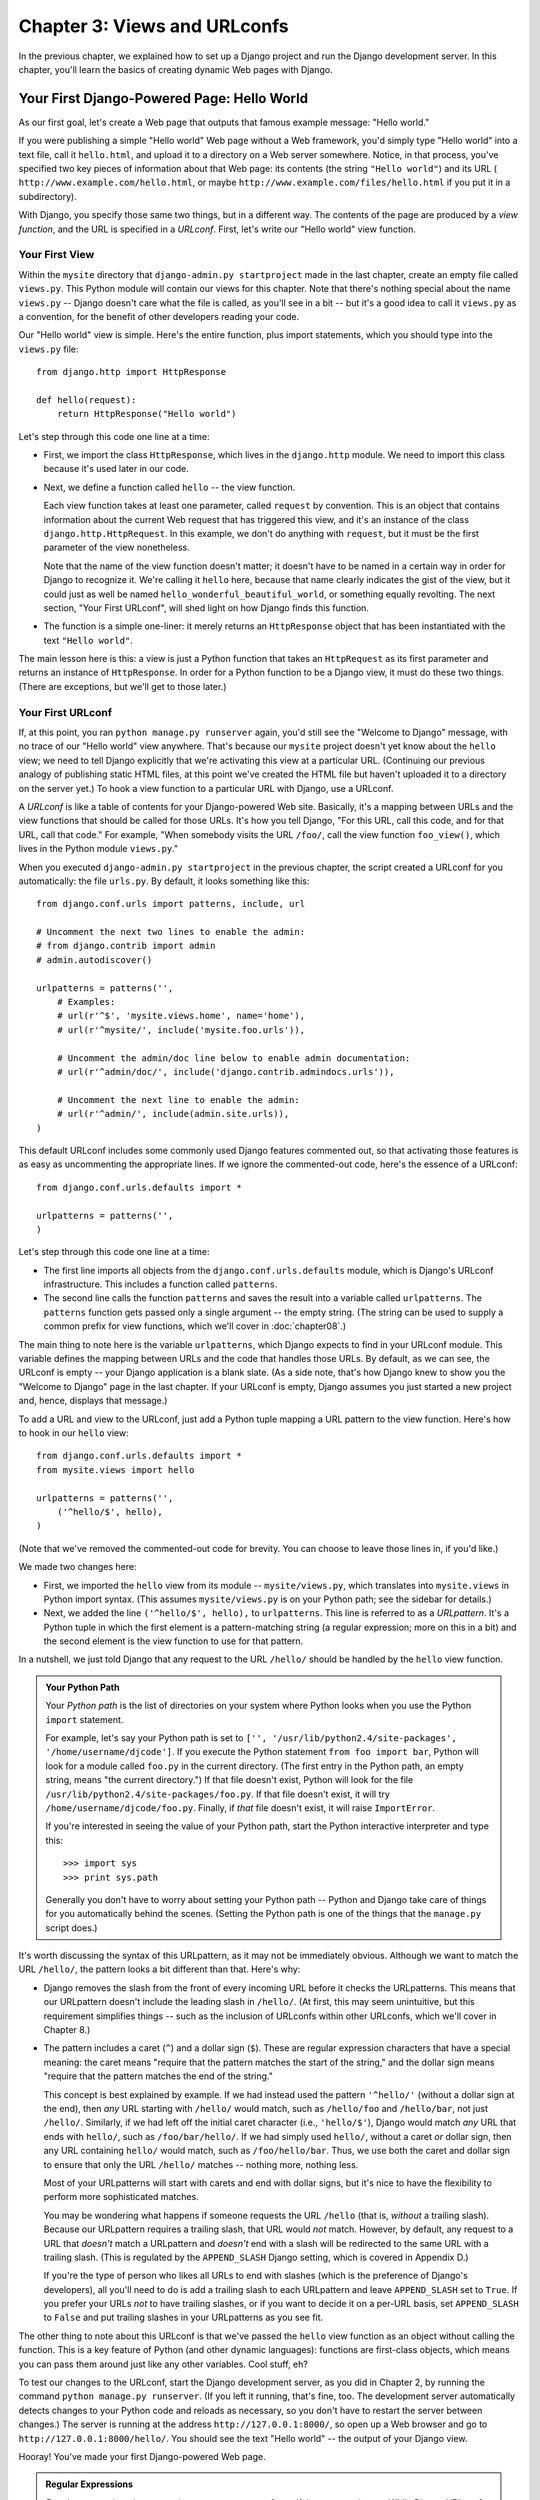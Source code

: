 =============================
Chapter 3: Views and URLconfs
=============================

In the previous chapter, we explained how to set up a Django project and run the
Django development server. In this chapter, you'll learn the basics of creating
dynamic Web pages with Django.

Your First Django-Powered Page: Hello World
===========================================

As our first goal, let's create a Web page that outputs that famous example
message: "Hello world."

If you were publishing a simple "Hello world" Web page without a Web framework,
you'd simply type "Hello world" into a text file, call it ``hello.html``,
and upload it to a directory on a Web server somewhere. Notice, in that
process, you've specified two key pieces of information about that Web page:
its contents (the string ``"Hello world"``) and its URL (
``http://www.example.com/hello.html``, or maybe ``http://www.example.com/files/hello.html``
if you put it in a subdirectory).

With Django, you specify those same two things, but in a different way. The
contents of the page are produced by a *view function*, and the URL is
specified in a *URLconf*. First, let's write our "Hello world" view function.

Your First View
---------------

Within the ``mysite`` directory that ``django-admin.py startproject`` made in
the last chapter, create an empty file called ``views.py``. This Python module
will contain our views for this chapter. Note that there's nothing special
about the name ``views.py`` -- Django doesn't care what the file is called, as
you'll see in a bit -- but it's a good idea to call it ``views.py`` as a
convention, for the benefit of other developers reading your code.

Our "Hello world" view is simple. Here's the entire function, plus import
statements, which you should type into the ``views.py`` file::

    from django.http import HttpResponse

    def hello(request):
        return HttpResponse("Hello world")

Let's step through this code one line at a time:

* First, we import the class ``HttpResponse``, which lives in the
  ``django.http`` module. We need to import this class because it's used
  later in our code.

* Next, we define a function called ``hello`` -- the view function.

  Each view function takes at least one parameter, called ``request`` by
  convention. This is an object that contains information about the
  current Web request that has triggered this view, and it's an instance of
  the class ``django.http.HttpRequest``. In this example, we don't do
  anything with ``request``, but it must be the first parameter of the view
  nonetheless.

  Note that the name of the view function doesn't matter; it doesn't have
  to be named in a certain way in order for Django to recognize it. We're
  calling it ``hello`` here, because that name clearly indicates the gist
  of the view, but it could just as well be named
  ``hello_wonderful_beautiful_world``, or something equally revolting. The
  next section, "Your First URLconf", will shed light on how Django finds
  this function.

* The function is a simple one-liner: it merely returns an ``HttpResponse``
  object that has been instantiated with the text ``"Hello world"``.

The main lesson here is this: a view is just a Python function that takes an
``HttpRequest`` as its first parameter and returns an instance of
``HttpResponse``. In order for a Python function to be a Django view, it must
do these two things. (There are exceptions, but we'll get to those later.)

Your First URLconf
------------------

If, at this point, you ran ``python manage.py runserver`` again, you'd still
see the "Welcome to Django" message, with no trace of our "Hello world" view
anywhere. That's because our ``mysite`` project doesn't yet know about the
``hello`` view; we need to tell Django explicitly that we're activating this
view at a particular URL. (Continuing our previous analogy of publishing
static HTML files, at this point we've created the HTML file but haven't
uploaded it to a directory on the server yet.) To hook a view function to a
particular URL with Django, use a URLconf.

A *URLconf* is like a table of contents for your Django-powered Web site.
Basically, it's a mapping between URLs and the view functions that
should be called for those URLs. It's how you tell Django, "For this
URL, call this code, and for that URL, call that code." For example, "When
somebody visits the URL ``/foo/``, call the view function ``foo_view()``, which
lives in the Python module ``views.py``."

When you executed ``django-admin.py startproject`` in the previous chapter, the
script created a URLconf for you automatically: the file ``urls.py``. By
default, it looks something like this::

    from django.conf.urls import patterns, include, url

    # Uncomment the next two lines to enable the admin:
    # from django.contrib import admin
    # admin.autodiscover()

    urlpatterns = patterns('',
        # Examples:
        # url(r'^$', 'mysite.views.home', name='home'),
        # url(r'^mysite/', include('mysite.foo.urls')),

        # Uncomment the admin/doc line below to enable admin documentation:
        # url(r'^admin/doc/', include('django.contrib.admindocs.urls')),

        # Uncomment the next line to enable the admin:
        # url(r'^admin/', include(admin.site.urls)),
    )

This default URLconf includes some commonly used Django features commented out,
so that activating those features is as easy as uncommenting the appropriate
lines. If we ignore the commented-out code, here's the essence of a URLconf::

    from django.conf.urls.defaults import *

    urlpatterns = patterns('',
    )

Let's step through this code one line at a time:

* The first line imports all objects from the ``django.conf.urls.defaults``
  module, which is Django's URLconf infrastructure. This includes a
  function called ``patterns``.

* The second line calls the function ``patterns`` and saves the result
  into a variable called ``urlpatterns``. The ``patterns`` function gets
  passed only a single argument -- the empty string. (The string can be
  used to supply a common prefix for view functions, which we'll cover in
  :doc:`chapter08`.)

The main thing to note here is the variable ``urlpatterns``, which Django
expects to find in your URLconf module. This variable defines the mapping
between URLs and the code that handles those URLs. By default, as we can see,
the URLconf is empty -- your Django application is a blank slate. (As a side
note, that's how Django knew to show you the "Welcome to Django" page in the
last chapter. If your URLconf is empty, Django assumes you just started a new
project and, hence, displays that message.)

To add a URL and view to the URLconf, just add a Python tuple mapping a URL
pattern to the view function. Here's how to hook in our ``hello`` view::

    from django.conf.urls.defaults import *
    from mysite.views import hello

    urlpatterns = patterns('',
        ('^hello/$', hello),
    )

(Note that we've removed the commented-out code for brevity. You can choose
to leave those lines in, if you'd like.)

We made two changes here:

* First, we imported the ``hello`` view from its module --
  ``mysite/views.py``, which translates into ``mysite.views`` in Python
  import syntax. (This assumes ``mysite/views.py`` is on your Python path;
  see the sidebar for details.)

* Next, we added the line ``('^hello/$', hello),`` to ``urlpatterns``. This
  line is referred to as a *URLpattern*. It's a Python tuple in which the
  first element is a pattern-matching string (a regular expression; more on
  this in a bit) and the second element is the view function to use for
  that pattern.

In a nutshell, we just told Django that any request to the URL ``/hello/`` should
be handled by the ``hello`` view function.

.. admonition:: Your Python Path

    Your *Python path* is the list of directories on your system where Python
    looks when you use the Python ``import`` statement.

    For example, let's say your Python path is set to ``['',
    '/usr/lib/python2.4/site-packages', '/home/username/djcode']``. If you
    execute the Python statement ``from foo import bar``, Python will look for
    a module called ``foo.py`` in the current directory. (The first entry in the
    Python path, an empty string, means "the current directory.") If that file
    doesn't exist, Python will look for the file
    ``/usr/lib/python2.4/site-packages/foo.py``. If that file doesn't exist, it
    will try ``/home/username/djcode/foo.py``. Finally, if *that* file doesn't
    exist, it will raise ``ImportError``.

    If you're interested in seeing the value of your Python path, start the
    Python interactive interpreter and type this::

        >>> import sys
        >>> print sys.path

    Generally you don't have to worry about setting your Python path -- Python
    and Django take care of things for you automatically behind the scenes.
    (Setting the Python path is one of the things that the ``manage.py`` script
    does.)

It's worth discussing the syntax of this URLpattern, as it may not be
immediately obvious. Although we want to match the URL ``/hello/``, the pattern
looks a bit different than that. Here's why:

* Django removes the slash from the front of every incoming URL before it
  checks the URLpatterns. This means that our URLpattern doesn't include
  the leading slash in ``/hello/``. (At first, this may seem unintuitive,
  but this requirement simplifies things -- such as the inclusion of
  URLconfs within other URLconfs, which we'll cover in Chapter 8.)

* The pattern includes a caret (``^``) and a dollar sign (``$``). These are
  regular expression characters that have a special meaning: the caret
  means "require that the pattern matches the start of the string," and the
  dollar sign means "require that the pattern matches the end of the
  string."

  This concept is best explained by example. If we had instead used the
  pattern ``'^hello/'`` (without a dollar sign at the end), then *any* URL
  starting with ``/hello/`` would match, such as ``/hello/foo`` and
  ``/hello/bar``, not just ``/hello/``. Similarly, if we had left off the
  initial caret character (i.e., ``'hello/$'``), Django would match *any*
  URL that ends with ``hello/``, such as ``/foo/bar/hello/``. If we had
  simply used ``hello/``, without a caret *or* dollar sign, then any URL
  containing ``hello/`` would match, such as ``/foo/hello/bar``. Thus, we
  use both the caret and dollar sign to ensure that only the URL
  ``/hello/`` matches -- nothing more, nothing less.

  Most of your URLpatterns will start with carets and end with dollar
  signs, but it's nice to have the flexibility to perform more
  sophisticated matches.

  You may be wondering what happens if someone requests the URL ``/hello``
  (that is, *without* a trailing slash). Because our URLpattern requires a
  trailing slash, that URL would *not* match. However, by default, any
  request to a URL that *doesn't* match a URLpattern and *doesn't* end with
  a slash will be redirected to the same URL with a trailing slash. (This
  is regulated by the ``APPEND_SLASH`` Django setting, which is covered in
  Appendix D.)

  If you're the type of person who likes all URLs to end with slashes
  (which is the preference of Django's developers), all you'll need to do
  is add a trailing slash to each URLpattern and leave ``APPEND_SLASH`` set
  to ``True``. If you prefer your URLs *not* to have trailing slashes, or
  if you want to decide it on a per-URL basis, set ``APPEND_SLASH`` to
  ``False`` and put trailing slashes in your URLpatterns as you see fit.

The other thing to note about this URLconf is that we've passed the
``hello`` view function as an object without calling the function. This is a
key feature of Python (and other dynamic languages): functions are first-class
objects, which means you can pass them around just like any other variables.
Cool stuff, eh?

To test our changes to the URLconf, start the Django development server, as you
did in Chapter 2, by running the command ``python manage.py runserver``. (If you
left it running, that's fine, too. The development server automatically detects
changes to your Python code and reloads as necessary, so you don't have to
restart the server between changes.) The server is running at the address
``http://127.0.0.1:8000/``, so open up a Web browser and go to
``http://127.0.0.1:8000/hello/``. You should see the text "Hello world" -- the
output of your Django view.

Hooray! You've made your first Django-powered Web page.

.. admonition:: Regular Expressions

    *Regular expressions* (or *regexes*) are a compact way of specifying
    patterns in text. While Django URLconfs allow arbitrary regexes for
    powerful URL matching, you'll probably only use a few regex symbols in
    practice. Here's a selection of common symbols:

    ============  ==========================================================
    Symbol        Matches
    ============  ==========================================================
    ``.`` (dot)   Any single character

    ``\d``        Any single digit

    ``[A-Z]``     Any character between ``A`` and ``Z`` (uppercase)

    ``[a-z]``     Any character between ``a`` and ``z`` (lowercase)

    ``[A-Za-z]``  Any character between ``a`` and ``z`` (case-insensitive)

    ``+``         One or more of the previous expression (e.g., ``\d+``
                  matches one or more digits)

    ``[^/]+``     One or more characters until (and not including) a
                  forward slash

    ``?``         Zero or one of the previous expression (e.g., ``\d?``
                  matches zero or one digits)

    ``*``         Zero or more of the previous expression (e.g., ``\d*``
                  matches zero, one or more than one digit)

    ``{1,3}``     Between one and three (inclusive) of the previous
                  expression (e.g., ``\d{1,3}`` matches one, two or three
                  digits)
    ============  ==========================================================

    For more on regular expressions, see http://www.djangoproject.com/r/python/re-module/.

A Quick Note About 404 Errors
-----------------------------

At this point, our URLconf defines only a single URLpattern: the one that
handles requests to the URL ``/hello/``. What happens when you request a
different URL?

To find out, try running the Django development server and visiting a page such
as ``http://127.0.0.1:8000/goodbye/`` or
``http://127.0.0.1:8000/hello/subdirectory/``, or even ``http://127.0.0.1:8000/``
(the site "root"). You should see a "Page not found" message (see Figure 3-1).
Django displays this message because you requested a URL that's not defined in
your URLconf.

.. figure:: graphics/chapter03/404.png
   :alt: Screenshot of Django's 404 page.

   Figure 3-1. Django's 404 page

The utility of this page goes beyond the basic 404 error message. It also tells
you precisely which URLconf Django used and every pattern in that URLconf. From
that information, you should be able to tell why the requested URL threw a 404.

Naturally, this is sensitive information intended only for you, the Web
developer. If this were a production site deployed live on the Internet, you
wouldn't want to expose that information to the public. For that reason, this
"Page not found" page is only displayed if your Django project is in *debug
mode*. We'll explain how to deactivate debug mode later. For now, just know
that every Django project is in debug mode when you first create it, and if the
project is not in debug mode, Django outputs a different 404 response.

A Quick Note About The Site Root
--------------------------------

As explained in the last section, you'll see a 404 error message if you view
the site root -- ``http://127.0.0.1:8000/``. Django doesn't add magically
anything to the site root; that URL is not special-cased in any way. It's up to
you to assign it to a URLpattern, just like every other entry in your URLconf.

The URLpattern to match the site root is a bit unintuitive, though, so it's
worth mentioning. When you're ready to implement a view for the site root, use
the URLpattern ``'^$'``, which matches an empty string. For example::

    from mysite.views import hello, my_homepage_view

    urlpatterns = patterns('',
        ('^$', my_homepage_view),
        # ...
    )

How Django Processes a Request
==============================

Before continuing to our second view function, let's pause to learn a little
more about how Django works. Specifically, when you view your "Hello world"
message by visiting ``http://127.0.0.1:8000/hello/`` in your Web browser, what
does Django do behind the scenes?

It all starts with the *settings file*. When you run
``python manage.py runserver``, the script looks for a file called
``settings.py`` in the same directory as ``manage.py``. This file contains all
sorts of configuration for this particular Django project, all in uppercase:
``TEMPLATE_DIRS``, ``DATABASE_NAME``, etc. The most important setting is called
``ROOT_URLCONF``. ``ROOT_URLCONF`` tells Django which Python module should be
used as the URLconf for this Web site.

Remember when ``django-admin.py startproject`` created the files
``settings.py`` and ``urls.py``? The autogenerated ``settings.py`` contains a
``ROOT_URLCONF`` setting that points to the autogenerated ``urls.py``. Open the
``settings.py`` file and see for yourself; it should look like this::

    ROOT_URLCONF = 'mysite.urls'

This corresponds to the file ``mysite/urls.py``.

When a request comes in for a particular URL -- say, a request for ``/hello/``
-- Django loads the URLconf pointed to by the ``ROOT_URLCONF`` setting. Then it
checks each of the URLpatterns in that URLconf, in order, comparing the
requested URL with the patterns one at a time, until it finds one that matches.
When it finds one that matches, it calls the view function associated with that
pattern, passing it an ``HttpRequest`` object as the first parameter. (We'll
cover the specifics of ``HttpRequest`` later.)

As we saw in our first view example, a view function must return an
``HttpResponse``. Once it does this, Django does the rest, converting the
Python object to a proper Web response with the appropriate HTTP headers and
body (i.e., the content of the Web page).

In summary:

1. A request comes in to ``/hello/``.
2. Django determines the root URLconf by looking at the ``ROOT_URLCONF``
   setting.
3. Django looks at all of the URLpatterns in the URLconf for the first one
   that matches ``/hello/``.
4. If it finds a match, it calls the associated view function.
5. The view function returns an ``HttpResponse``.
6. Django converts the ``HttpResponse`` to the proper HTTP response, which
   results in a Web page.

You now know the basics of how to make Django-powered pages. It's quite simple,
really -- just write view functions and map them to URLs via URLconfs.

Your Second View: Dynamic Content
=================================

Our "Hello world" view was instructive in demonstrating the basics of how
Django works, but it wasn't an example of a *dynamic* Web page, because the
content of the page are always the same. Every time you view ``/hello/``,
you'll see the same thing; it might as well be a static HTML file.

For our second view, let's create something more dynamic -- a Web page that
displays the current date and time. This is a nice, simple next step, because
it doesn't involve a database or any user input -- just the output of your
server's internal clock. It's only marginally more exciting than "Hello world,"
but it'll demonstrate a few new concepts.

This view needs to do two things: calculate the current date and time, and
return an ``HttpResponse`` containing that value. If you have experience with
Python, you know that Python includes a ``datetime`` module for calculating
dates. Here's how to use it::

    >>> import datetime
    >>> now = datetime.datetime.now()
    >>> now
    datetime.datetime(2008, 12, 13, 14, 9, 39, 2731)
    >>> print now
    2008-12-13 14:09:39.002731

That's simple enough, and it has nothing to do with Django. It's just Python
code. (We want to emphasize that you should be aware of what code is "just
Python" vs. code that is Django-specific. As you learn Django, we want you to
be able to apply your knowledge to other Python projects that don't necessarily
use Django.)

To make a Django view that displays the current date and time, then, we just
need to hook this ``datetime.datetime.now()`` statement into a view and return
an ``HttpResponse``. Here's how that looks::

    from django.http import HttpResponse
    import datetime

    def current_datetime(request):
        now = datetime.datetime.now()
        html = "<html><body>It is now %s.</body></html>" % now
        return HttpResponse(html)

As with our ``hello`` view function, this should live in ``views.py``. Note
that we've hidden the ``hello`` function from this example for brevity, but for
the sake of completeness, here's what the entire ``views.py`` looks like::

    from django.http import HttpResponse
    import datetime

    def hello(request):
        return HttpResponse("Hello world")

    def current_datetime(request):
        now = datetime.datetime.now()
        html = "<html><body>It is now %s.</body></html>" % now
        return HttpResponse(html)

(From now on, we won't display previous code in code examples, except when
necessary. You should be able to tell from context which parts of an example
are new vs. old.)

Let's step through the changes we've made to ``views.py`` to accommodate
the ``current_datetime`` view.

* We've added an ``import datetime`` to the top of the module, so we can
  calculate dates.

* The new ``current_datetime`` function calculates the current date and
  time, as a ``datetime.datetime`` object, and stores that as the local
  variable ``now``.

* The second line of code within the view constructs an HTML response using
  Python's "format-string" capability. The ``%s`` within the string is a
  placeholder, and the percent sign after the string means "Replace the
  ``%s`` in the preceding string with the value of the variable ``now``."
  The ``now`` variable is technically a ``datetime.datetime`` object, not
  a string, but the ``%s`` format character converts it to its string
  representation, which is something like ``"2008-12-13 14:09:39.002731"``.
  This will result in an HTML string such as
  ``"<html><body>It is now 2008-12-13 14:09:39.002731.</body></html>"``.

  (Yes, our HTML is invalid, but we're trying to keep the example simple
  and short.)

* Finally, the view returns an ``HttpResponse`` object that contains the
  generated response -- just as we did in ``hello``.

After adding that to ``views.py``, add the URLpattern to ``urls.py`` to tell
Django which URL should handle this view. Something like ``/time/`` would make
sense::

    from django.conf.urls.defaults import *
    from mysite.views import hello, current_datetime

    urlpatterns = patterns('',
        ('^hello/$', hello),
        ('^time/$', current_datetime),
    )

We've made two changes here. First, we imported the ``current_datetime``
function at the top. Second, and more importantly, we added a URLpattern
mapping the URL ``/time/`` to that new view. Getting the hang of this?

With the view written and URLconf updated, fire up the ``runserver`` and visit
``http://127.0.0.1:8000/time/`` in your browser. You should see the current
date and time.

.. admonition:: Django's Time Zone

    Depending on your computer, the date and time may be a few hours off.
    That's because Django is time zone-aware and defaults to the
    ``America/Chicago`` time zone. (It has to default to *something*, and that's
    the time zone where the original developers live.) If you live elsewhere,
    you'll want to change it in ``settings.py``. See the comment in that file
    for a link to an up-to-date list of worldwide time zone options.

URLconfs and Loose Coupling
===========================

Now's a good time to highlight a key philosophy behind URLconfs and behind
Django in general: the principle of *loose coupling*. Simply put, loose coupling
is a software-development approach that values the importance of making pieces
interchangeable. If two pieces of code are loosely coupled, then changes made to
one of the pieces will have little or no effect on the other.

Django's URLconfs are a good example of this principle in practice. In a Django
Web application, the URL definitions and the view functions they call are
loosely coupled; that is, the decision of what the URL should be for a given
function, and the implementation of the function itself, reside in two separate
places. This lets you switch out one piece without affecting the other.

For example, consider our ``current_datetime`` view. If we wanted to change the
URL for the application -- say, to move it from ``/time/`` to
``/current-time/`` -- we could make a quick change to the URLconf, without
having to worry about the view itself. Similarly, if we wanted to change the
view function -- altering its logic somehow -- we could do that without
affecting the URL to which the function is bound.

Furthermore, if we wanted to expose the current-date functionality at
*several* URLs, we could easily take care of that by editing the URLconf,
without having to touch the view code. In this example, our
``current_datetime`` is available at two URLs. It's a contrived example, but
this technique can come in handy::

    urlpatterns = patterns('',
        ('^hello/$', hello),
        ('^time/$', current_datetime),
        ('^another-time-page/$', current_datetime),
    )

URLconfs and views are loose coupling in action. We'll continue to point out
examples of this important philosophy throughout this book.

Your Third View: Dynamic URLs
=============================

In our ``current_datetime`` view, the contents of the page -- the current
date/time -- were dynamic, but the URL (``/time/``) was static. In most dynamic
Web applications, though, a URL contains parameters that influence the output
of the page. For example, an online bookstore might give each book its own URL,
like ``/books/243/`` and ``/books/81196/``.

Let's create a third view that displays the current date and time offset by a
certain number of hours. The goal is to craft a site in such a way that the page
``/time/plus/1/`` displays the date/time one hour into the future, the page
``/time/plus/2/`` displays the date/time two hours into the future, the page
``/time/plus/3/`` displays the date/time three hours into the future, and so
on.

A novice might think to code a separate view function for each hour offset,
which might result in a URLconf like this::

    urlpatterns = patterns('',
        ('^time/$', current_datetime),
        ('^time/plus/1/$', one_hour_ahead),
        ('^time/plus/2/$', two_hours_ahead),
        ('^time/plus/3/$', three_hours_ahead),
        ('^time/plus/4/$', four_hours_ahead),
    )

Clearly, this line of thought is flawed. Not only would this result in redundant
view functions, but also the application is fundamentally limited to supporting
only the predefined hour ranges -- one, two, three or four hours. If we decided
to create a page that displayed the time *five* hours into the future, we'd
have to create a separate view and URLconf line for that, furthering the
duplication. We need to do some abstraction here.

.. admonition:: A Word About Pretty URLs

    If you're experienced in another Web development platform, such as PHP or
    Java, you may be thinking, "Hey, let's use a query string parameter!" --
    something like ``/time/plus?hours=3``, in which the hours would be
    designated by the ``hours`` parameter in the URL's query string (the part
    after the ``?``).

    You *can* do that with Django (and we'll tell you how in Chapter 7), but
    one of Django's core philosophies is that URLs should be beautiful. The URL
    ``/time/plus/3/`` is far cleaner, simpler, more readable, easier to recite
    to somebody aloud and . . . just plain prettier than its query string
    counterpart. Pretty URLs are a characteristic of a quality Web application.

    Django's URLconf system encourages pretty URLs by making it easier to use
    pretty URLs than *not* to.

How, then do we design our application to handle arbitrary hour offsets? The
key is to use *wildcard URLpatterns*. As we mentioned previously, a URLpattern
is a regular expression; hence, we can use the regular expression pattern
``\d+`` to match one or more digits::

    urlpatterns = patterns('',
        # ...
        (r'^time/plus/\d+/$', hours_ahead),
        # ...
    )

(We're using the ``# ...`` to imply there might be other URLpatterns that we
trimmed from this example.)

This new URLpattern will match any URL such as ``/time/plus/2/``,
``/time/plus/25/``, or even ``/time/plus/100000000000/``. Come to think of it,
let's limit it so that the maximum allowed offset is 99 hours. That means we
want to allow either one- or two-digit numbers -- and in regular expression
syntax, that translates into ``\d{1,2}``::

    (r'^time/plus/\d{1,2}/$', hours_ahead),

.. note::

    When building Web applications, it's always important to consider the most
    outlandish data input possible, and decide whether or not the application
    should support that input. We've curtailed the outlandishness here by
    limiting the offset to 99 hours.

One more important detail we've introduced here is that ``r`` character in
front of the regular expression string. This tells Python that the string is a
"raw string" -- its contents should not interpret backslashes. In normal Python
strings, backslashes are used for escaping special characters -- such as in the
string ``'\n'``, which is a one-character string containing a newline. When you
add the ``r`` to make it a raw string, Python does not apply its backslash
escaping -- so, ``r'\n'`` is a two-character string containing a literal
backslash and a lowercase "n". There's a natural collision between Python's
usage of backslashes and the backslashes that are found in regular expressions,
so it's strongly suggested that you use raw strings any time you're defining a
regular expression in Python. From now on, all of the URLpatterns in this book
will be raw strings.

Now that we've designated a wildcard for the URL, we need a way of passing that
wildcard data to the view function, so that we can use a single view function
for any arbitrary hour offset. We do this by placing parentheses around the
data in the URLpattern that we want to save. In the case of our example, we
want to save whatever number was entered in the URL, so let's put parentheses
around the ``\d{1,2}``, like this::

    (r'^time/plus/(\d{1,2})/$', hours_ahead),

If you're familiar with regular expressions, you'll be right at home here;
we're using parentheses to *capture* data from the matched text.

The final URLconf, including our previous two views, looks like this::

    from django.conf.urls.defaults import *
    from mysite.views import hello, current_datetime, hours_ahead

    urlpatterns = patterns('',
        (r'^hello/$', hello),
        (r'^time/$', current_datetime),
        (r'^time/plus/(\d{1,2})/$', hours_ahead),
    )

With that taken care of, let's write the ``hours_ahead`` view.

.. admonition:: Coding Order

    In this example, we wrote the URLpattern first and the view second, but in
    the previous examples, we wrote the view first, then the URLpattern. Which
    technique is better?

    Well, every developer is different.

    If you're a big-picture type of person, it may make the most sense to you
    to write all of the URLpatterns for your application at the same time, at
    the start of your project, and then code up the views. This has the
    advantage of giving you a clear to-do list, and it essentially defines the
    parameter requirements for the view functions you'll need to write.

    If you're more of a bottom-up developer, you might prefer to write the
    views first, and then anchor them to URLs afterward. That's OK, too.

    In the end, it comes down to which technique fits your brain the best. Both
    approaches are valid.

``hours_ahead`` is very similar to the ``current_datetime`` view we wrote
earlier, with a key difference: it takes an extra argument, the number of hours
of offset. Here's the view code::

    from django.http import Http404, HttpResponse
    import datetime

    def hours_ahead(request, offset):
        try:
            offset = int(offset)
        except ValueError:
            raise Http404()
        dt = datetime.datetime.now() + datetime.timedelta(hours=offset)
        html = "<html><body>In %s hour(s), it will be %s.</body></html>" % (offset, dt)
        return HttpResponse(html)

Let's step through this code one line at a time:

* The view function, ``hours_ahead``, takes *two* parameters: ``request``
  and ``offset``.

  * ``request`` is an ``HttpRequest`` object, just as in ``hello`` and
    ``current_datetime``. We'll say it again: each view *always* takes an
    ``HttpRequest`` object as its first parameter.

  * ``offset`` is the string captured by the parentheses in the
    URLpattern. For example, if the requested URL were ``/time/plus/3/``,
    then ``offset`` would be the string ``'3'``. If the requested URL were
    ``/time/plus/21/``, then ``offset`` would be the string ``'21'``. Note
    that captured values will always be *strings*, not integers, even if
    the string is composed of only digits, such as ``'21'``.

    (Technically, captured values will always be *Unicode objects*, not
    plain Python bytestrings, but don't worry about this distinction at
    the moment.)

    We decided to call the variable ``offset``, but you can call it
    whatever you'd like, as long as it's a valid Python identifier. The
    variable name doesn't matter; all that matters is that it's the second
    argument to the function, after ``request``. (It's also possible to
    use keyword, rather than positional, arguments in an URLconf. We cover
    that in Chapter 8.)

* The first thing we do within the function is call ``int()`` on ``offset``.
  This converts the string value to an integer.

  Note that Python will raise a ``ValueError`` exception if you call
  ``int()`` on a value that cannot be converted to an integer, such as the
  string ``'foo'``. In this example, if we encounter the ``ValueError``, we
  raise the exception ``django.http.Http404``, which, as you can imagine,
  results in a 404 "Page not found" error.

  Astute readers will wonder: how could we ever reach the ``ValueError``
  case, anyway, given that the regular expression in our URLpattern --
  ``(\d{1,2})`` -- captures only digits, and therefore ``offset`` will only
  ever be a string composed of digits? The answer is, we won't, because
  the URLpattern provides a modest but useful level of input validation,
  *but* we still check for the ``ValueError`` in case this view function
  ever gets called in some other way. It's good practice to implement view
  functions such that they don't make any assumptions about their
  parameters. Loose coupling, remember?

* In the next line of the function, we calculate the current date/time and
  add the appropriate number of hours. We've already seen
  ``datetime.datetime.now()`` from the ``current_datetime`` view; the new
  concept here is that you can perform date/time arithmetic by creating a
  ``datetime.timedelta`` object and adding to a ``datetime.datetime``
  object. Our result is stored in the variable ``dt``.

  This line also shows why we called ``int()`` on ``offset`` -- the
  ``datetime.timedelta`` function requires the ``hours`` parameter to be an
  integer.

* Next, we construct the HTML output of this view function, just as we did
  in ``current_datetime``. A small difference in this line from the previous
  line is that it uses Python's format-string capability with *two* values,
  not just one. Hence, there are two ``%s`` symbols in the string and a
  tuple of values to insert: ``(offset, dt)``.

* Finally, we return an ``HttpResponse`` of the HTML. By now, this is old
  hat.

With that view function and URLconf written, start the Django development server
(if it's not already running), and visit ``http://127.0.0.1:8000/time/plus/3/``
to verify it works. Then try ``http://127.0.0.1:8000/time/plus/5/``. Then
``http://127.0.0.1:8000/time/plus/24/``. Finally, visit
``http://127.0.0.1:8000/time/plus/100/`` to verify that the pattern in your
URLconf only accepts one- or two-digit numbers; Django should display a "Page
not found" error in this case, just as we saw in the section "A Quick Note
About 404 Errors" earlier. The URL ``http://127.0.0.1:8000/time/plus/`` (with
*no* hour designation) should also throw a 404.

Django's Pretty Error Pages
===========================

Take a moment to admire the fine Web application we've made so far . . . now
let's break it! Let's deliberately introduce a Python error into our
``views.py`` file by commenting out the ``offset = int(offset)`` lines in the
``hours_ahead`` view::

    def hours_ahead(request, offset):
        # try:
        #     offset = int(offset)
        # except ValueError:
        #     raise Http404()
        dt = datetime.datetime.now() + datetime.timedelta(hours=offset)
        html = "<html><body>In %s hour(s), it will be %s.</body></html>" % (offset, dt)
        return HttpResponse(html)

Load up the development server and navigate to ``/time/plus/3/``. You'll see an
error page with a significant amount of information, including a ``TypeError``
message displayed at the very top: ``"unsupported type for timedelta hours
component: unicode"``.

What happened? Well, the ``datetime.timedelta`` function expects the ``hours``
parameter to be an integer, and we commented out the bit of code that converted
``offset`` to an integer. That caused ``datetime.timedelta`` to raise the
``TypeError``. It's the typical kind of small bug that every programmer runs
into at some point.

The point of this example was to demonstrate Django's error pages. Take some
time to explore the error page and get to know the various bits of information
it gives you.

Here are some things to notice:

* At the top of the page, you get the key information about the exception:
  the type of exception, any parameters to the exception (the ``"unsupported
  type"`` message in this case), the file in which the exception was raised,
  and the offending line number.

* Under the key exception information, the page displays the full Python
  traceback for this exception. This is similar to the standard traceback
  you get in Python's command-line interpreter, except it's more
  interactive. For each level ("frame") in the stack, Django displays the
  name of the file, the function/method name, the line number, and the
  source code of that line.

  Click the line of source code (in dark gray), and you'll see several
  lines from before and after the erroneous line, to give you context.

  Click "Local vars" under any frame in the stack to view a table of all
  local variables and their values, in that frame, at the exact point in the
  code at which the exception was raised. This debugging information can be
  a great help.

* Note the "Switch to copy-and-paste view" text under the "Traceback"
  header. Click those words, and the traceback will switch to a alternate
  version that can be easily copied and pasted. Use this when you want to
  share your exception traceback with others to get technical support --
  such as the kind folks in the Django IRC chat room or on the Django users
  mailing list.

  Underneath, the "Share this traceback on a public Web site" button will
  do this work for you in just one click. Click it to post the traceback to
  http://www.dpaste.com/, where you'll get a distinct URL that you can
  share with other people.

* Next, the "Request information" section includes a wealth of information
  about the incoming Web request that spawned the error: GET and POST
  information, cookie values, and meta information, such as CGI headers.
  Appendix G has a complete reference of all the information a request
  object contains.

  Below the "Request information" section, the "Settings" section lists all
  of the settings for this particular Django installation. (We've already
  mentioned ``ROOT_URLCONF``, and we'll show you various Django settings
  throughout the book. All the available settings are covered in detail in
  Appendix D.)

The Django error page is capable of displaying more information in certain
special cases, such as the case of template syntax errors. We'll get to those
later, when we discuss the Django template system. For now, uncomment the
``offset = int(offset)`` lines to get the view function working properly again.

Are you the type of programmer who likes to debug with the help of carefully
placed ``print`` statements? You can use the Django error page to do so -- just
without the ``print`` statements. At any point in your view, temporarily insert
an ``assert False`` to trigger the error page. Then, you can view the local
variables and state of the program. Here's an example, using the
``hours_ahead`` view::

    def hours_ahead(request, offset):
        try:
            offset = int(offset)
        except ValueError:
            raise Http404()
        dt = datetime.datetime.now() + datetime.timedelta(hours=offset)
        assert False
        html = "<html><body>In %s hour(s), it will be %s.</body></html>" % (offset, dt)
        return HttpResponse(html)

Finally, it's obvious that much of this information is sensitive -- it exposes
the innards of your Python code and Django configuration -- and it would be
foolish to show this information on the public Internet. A malicious person
could use it to attempt to reverse-engineer your Web application and do nasty
things. For that reason, the Django error page is only displayed when your
Django project is in debug mode. We'll explain how to deactivate debug mode
in Chapter 12. For now, just know that every Django project is in debug mode
automatically when you start it. (Sound familiar? The "Page not found" errors,
described earlier in this chapter, work the same way.)

What's next?
============

So far, we've been writing our view functions with HTML hard-coded directly
in the Python code. We've done that to keep things simple while we demonstrated
core concepts, but in the real world, this is nearly always a bad idea.

Django ships with a simple yet powerful template engine that allows you to
separate the design of the page from the underlying code. We'll dive into
Django's template engine in the :doc:`next chapter <chapter04>`.

